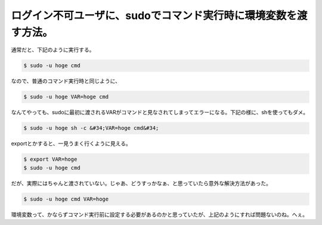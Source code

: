 ﻿ログイン不可ユーザに、sudoでコマンド実行時に環境変数を渡す方法。
####################################################################


通常だと、下記のように実行する。

.. code-block:: none

   $ sudo -u hoge cmd


なので、普通のコマンド実行時と同じように、

.. code-block:: none

   $ sudo -u hoge VAR=hoge cmd


なんてやっても、sudoに最初に渡されるVARがコマンドと見なされてしまってエラーになる。下記の様に、shを使ってもダメ。

.. code-block:: none

   $ sudo -u hoge sh -c &#34;VAR=hoge cmd&#34;


exportとかすると、一見うまく行くように見える。

.. code-block:: none

   $ export VAR=hoge
   $ sudo -u hoge cmd


だが、実際にはちゃんと渡されていない。じゃあ、どうすっかなぁ、と思っていたら意外な解決方法があった。

.. code-block:: none

   $ sudo -u hoge cmd VAR=hoge


環境変数って、かならずコマンド実行前に設定する必要があるのかと思っていたが、上記のようにすれば問題ないのね。へぇ。



.. author:: mkouhei
.. categories:: Unix/Linux, 
.. tags::


